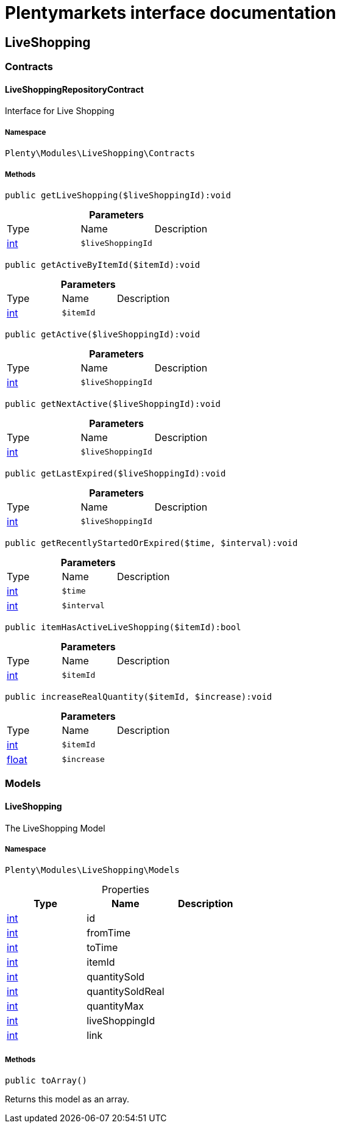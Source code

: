 :table-caption!:
:example-caption!:
:source-highlighter: prettify
:sectids!:
= Plentymarkets interface documentation


[[liveshopping_liveshopping]]
== LiveShopping

[[liveshopping_liveshopping_contracts]]
===  Contracts
[[liveshopping_contracts_liveshoppingrepositorycontract]]
==== LiveShoppingRepositoryContract

Interface for Live Shopping



===== Namespace

`Plenty\Modules\LiveShopping\Contracts`






===== Methods

[source%nowrap, php]
----

public getLiveShopping($liveShoppingId):void

----

    







.*Parameters*
|===
|Type |Name |Description
|link:http://php.net/int[int^]
a|`$liveShoppingId`
|
|===


[source%nowrap, php]
----

public getActiveByItemId($itemId):void

----

    







.*Parameters*
|===
|Type |Name |Description
|link:http://php.net/int[int^]
a|`$itemId`
|
|===


[source%nowrap, php]
----

public getActive($liveShoppingId):void

----

    







.*Parameters*
|===
|Type |Name |Description
|link:http://php.net/int[int^]
a|`$liveShoppingId`
|
|===


[source%nowrap, php]
----

public getNextActive($liveShoppingId):void

----

    







.*Parameters*
|===
|Type |Name |Description
|link:http://php.net/int[int^]
a|`$liveShoppingId`
|
|===


[source%nowrap, php]
----

public getLastExpired($liveShoppingId):void

----

    







.*Parameters*
|===
|Type |Name |Description
|link:http://php.net/int[int^]
a|`$liveShoppingId`
|
|===


[source%nowrap, php]
----

public getRecentlyStartedOrExpired($time, $interval):void

----

    







.*Parameters*
|===
|Type |Name |Description
|link:http://php.net/int[int^]
a|`$time`
|

|link:http://php.net/int[int^]
a|`$interval`
|
|===


[source%nowrap, php]
----

public itemHasActiveLiveShopping($itemId):bool

----

    







.*Parameters*
|===
|Type |Name |Description
|link:http://php.net/int[int^]
a|`$itemId`
|
|===


[source%nowrap, php]
----

public increaseRealQuantity($itemId, $increase):void

----

    







.*Parameters*
|===
|Type |Name |Description
|link:http://php.net/int[int^]
a|`$itemId`
|

|link:http://php.net/float[float^]
a|`$increase`
|
|===


[[liveshopping_liveshopping_models]]
===  Models
[[liveshopping_models_liveshopping]]
==== LiveShopping

The LiveShopping Model



===== Namespace

`Plenty\Modules\LiveShopping\Models`





.Properties
|===
|Type |Name |Description

|link:http://php.net/int[int^]
    |id
    |
|link:http://php.net/int[int^]
    |fromTime
    |
|link:http://php.net/int[int^]
    |toTime
    |
|link:http://php.net/int[int^]
    |itemId
    |
|link:http://php.net/int[int^]
    |quantitySold
    |
|link:http://php.net/int[int^]
    |quantitySoldReal
    |
|link:http://php.net/int[int^]
    |quantityMax
    |
|link:http://php.net/int[int^]
    |liveShoppingId
    |
|link:http://php.net/int[int^]
    |link
    |
|===


===== Methods

[source%nowrap, php]
----

public toArray()

----

    





Returns this model as an array.

